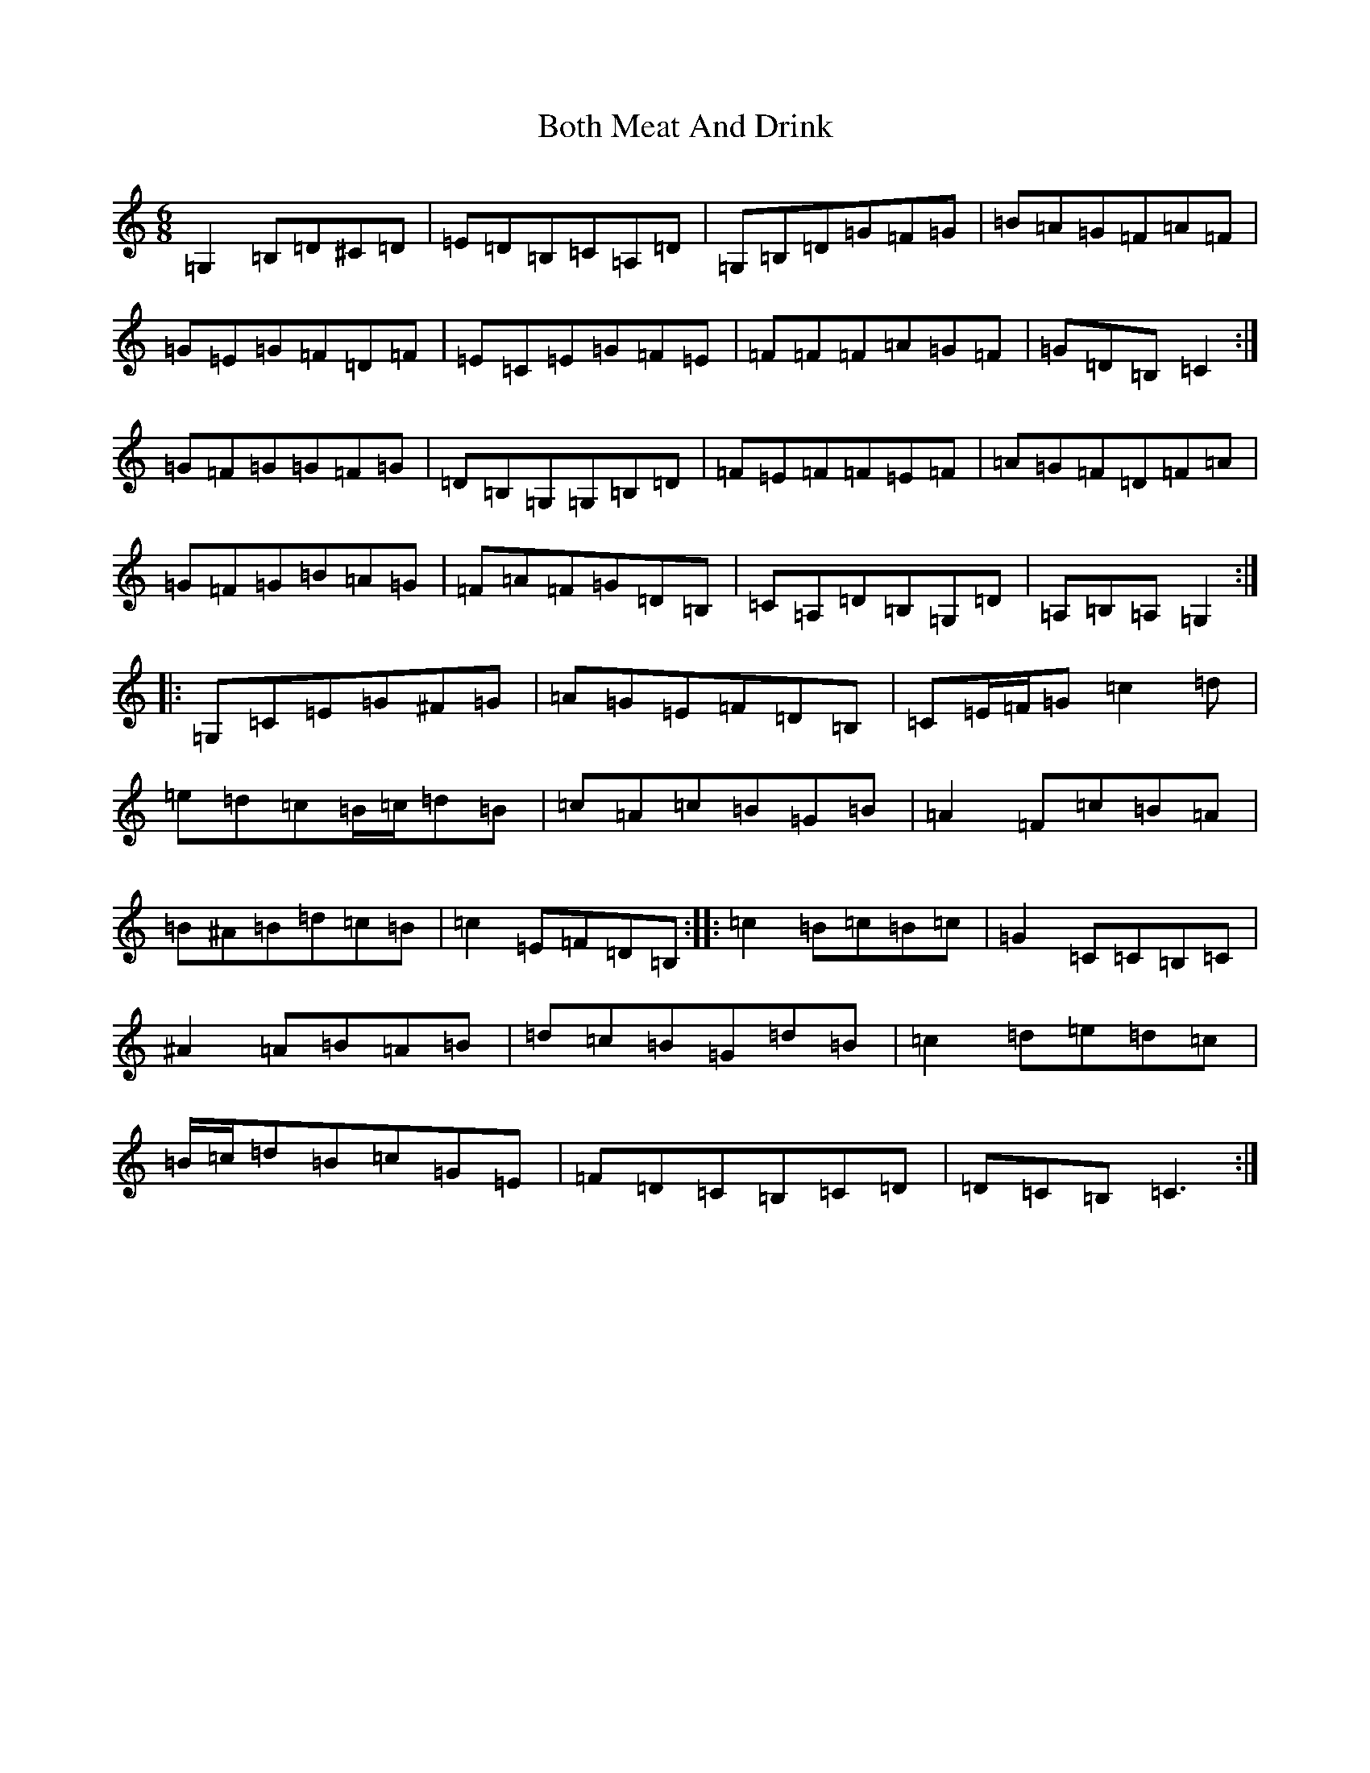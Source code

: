 X: 2334
T: Both Meat And Drink
S: https://thesession.org/tunes/6553#setting18239
Z: D Major
R: jig
M:6/8
L:1/8
K: C Major
=G,2=B,=D^C=D|=E=D=B,=C=A,=D|=G,=B,=D=G=F=G|=B=A=G=F=A=F|=G=E=G=F=D=F|=E=C=E=G=F=E|=F=F=F=A=G=F|=G=D=B,=C2:|=G=F=G=G=F=G|=D=B,=G,=G,=B,=D|=F=E=F=F=E=F|=A=G=F=D=F=A|=G=F=G=B=A=G|=F=A=F=G=D=B,|=C=A,=D=B,=G,=D|=A,=B,=A,=G,2:||:=G,=C=E=G^F=G|=A=G=E=F=D=B,|=C=E/2=F/2=G=c2=d|=e=d=c=B/2=c/2=d=B|=c=A=c=B=G=B|=A2=F=c=B=A|=B^A=B=d=c=B|=c2=E=F=D=B,:||:=c2=B=c=B=c|=G2=C=C=B,=C|^A2=A=B=A=B|=d=c=B=G=d=B|=c2=d=e=d=c|=B/2=c/2=d=B=c=G=E|=F=D=C=B,=C=D|=D=C=B,=C3:|